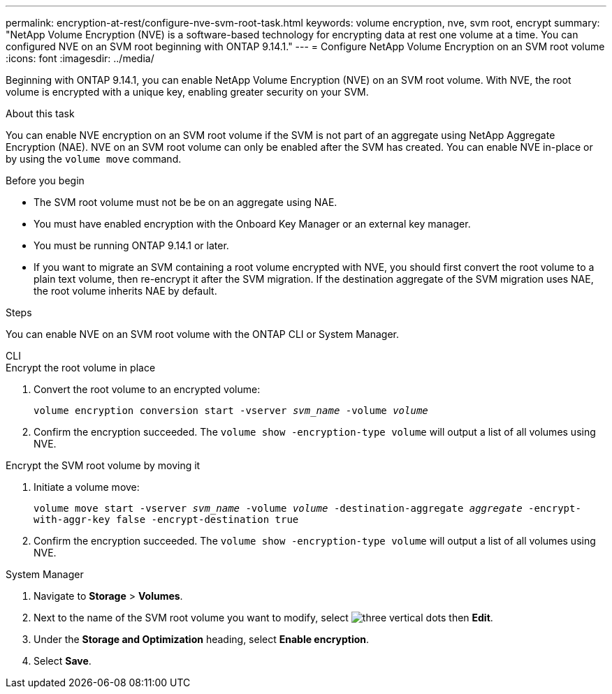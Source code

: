 ---
permalink: encryption-at-rest/configure-nve-svm-root-task.html
keywords: volume encryption, nve, svm root, encrypt 
summary: "NetApp Volume Encryption (NVE) is a software-based technology for encrypting data at rest one volume at a time. You can configured NVE on an SVM root beginning with ONTAP 9.14.1."
---
= Configure NetApp Volume Encryption on an SVM root volume
:icons: font
:imagesdir: ../media/

[.lead]
Beginning with ONTAP 9.14.1, you can enable NetApp Volume Encryption (NVE) on an SVM root volume. With NVE, the root volume is encrypted with a unique key, enabling greater security on your SVM. 

.About this task 

You can enable NVE encryption on an SVM root volume if the SVM is not part of an aggregate using NetApp Aggregate Encryption (NAE). NVE on an SVM root volume can only be enabled after the SVM has created. You can enable NVE in-place or by using the `volume move` command. 

.Before you begin 

* The SVM root volume must not be be on an aggregate using NAE. 
* You must have enabled encryption with the Onboard Key Manager or an external key manager.  
* You must be running ONTAP 9.14.1 or later. 
* If you want to migrate an SVM containing a root volume encrypted with NVE, you should first convert the root volume to a plain text volume, then re-encrypt it after the SVM migration. If the destination aggregate of the SVM migration uses NAE, the root volume inherits NAE by default. 
// impact on mirrored volumes?

.Steps 

You can enable NVE on an SVM root volume with the ONTAP CLI or System Manager. 

[role="tabbed-block"]
====
.CLI
--
.Encrypt the root volume in place 
. Convert the root volume to an encrypted volume:
+
`volume encryption conversion start -vserver _svm_name_ -volume _volume_`
. Confirm the encryption succeeded. The `volume show -encryption-type volume` will output a list of all volumes using NVE.

.Encrypt the SVM root volume by moving it
. Initiate a volume move: 
+
`volume move start -vserver _svm_name_ -volume _volume_ -destination-aggregate _aggregate_ -encrypt-with-aggr-key false -encrypt-destination true`
. Confirm the encryption succeeded. The `volume show -encryption-type volume` will output a list of all volumes using NVE.
--

.System Manager 
--
. Navigate to **Storage** > **Volumes**.
. Next to the name of the SVM root volume you want to modify, select image:icon_kabob.gif[three vertical dots] then **Edit**. 
. Under the **Storage and Optimization** heading, select **Enable encryption**.
. Select **Save**.
--
====

// 2023 4 oct, ontapdoc-1121